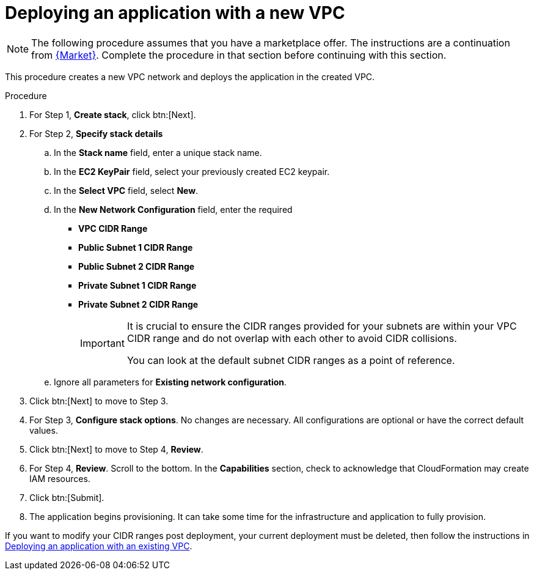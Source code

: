 [id="proc-aws-deploy-new-vpc"]

= Deploying an application with a new VPC

[NOTE]
====
The following procedure assumes that you have a marketplace offer. 
The instructions are a continuation from xref:proc-aws-marketplace[{Market}].
Complete the procedure in that section before continuing with this section.
====

This procedure creates a new VPC network and deploys the application in the created VPC.

.Procedure
. For Step 1, *Create stack*, click btn:[Next].
. For Step 2, *Specify stack details* 
.. In the *Stack name* field, enter a unique stack name.
.. In the *EC2 KeyPair* field, select your previously created EC2 keypair.
.. In the *Select VPC* field, select *New*.
.. In the *New Network Configuration* field, enter the required 
** *VPC CIDR Range*
** *Public Subnet 1 CIDR Range*
** *Public Subnet 2 CIDR Range*
** *Private Subnet 1 CIDR Range*
** *Private Subnet 2 CIDR Range*
+
[IMPORTANT]
====
It is crucial to ensure the CIDR ranges provided for your subnets are within your VPC CIDR range and do not overlap with each other to avoid CIDR collisions.
 
You can look at the default subnet CIDR ranges as a point of reference.
====
+
.. Ignore all parameters for *Existing network configuration*.
. Click btn:[Next] to move to Step 3.
. For Step 3, *Configure stack options*.
No changes are necessary. 
All configurations are optional or have the correct default values.
. Click btn:[Next] to move to Step 4, *Review*.
. For Step 4, *Review*.
Scroll to the bottom. 
In the *Capabilities* section, check to acknowledge that CloudFormation may create IAM resources.  
. Click btn:[Submit].
. The application begins provisioning. 
It can take some time for the infrastructure and application to fully provision.

If you want to modify your CIDR ranges post deployment, your current deployment must be deleted, then follow the instructions in xref:proc-aws-deploy-existing-vpc[Deploying an application with an existing VPC].
